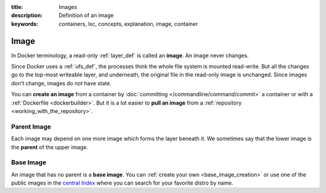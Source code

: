 :title: Images
:description: Definition of an image
:keywords: containers, lxc, concepts, explanation, image, container

.. _image_def:

Image
=====

.. image:: images/docker-filesystems-debian.png

In Docker terminology, a read-only :ref:`layer_def` is called an
**image**. An image never changes. 

Since Docker uses a :ref:`ufs_def`, the processes think the whole file
system is mounted read-write. But all the changes go to the top-most
writeable layer, and underneath, the original file in the read-only
image is unchanged. Since images don't change, images do not have state.

You can **create an image** from a container by :doc:`committing
</commandline/command/commit>` a container or with a :ref:`Dockerfile
<dockerbuilder>`. But it is a lot easier to **pull an image** from a
:ref:`repository <working_with_the_repository>`.

.. image:: images/docker-filesystems-debianrw.png

.. _parent_image_def:

Parent Image
............

.. image:: images/docker-filesystems-multilayer.png

Each image may depend on one more image which forms the layer beneath
it. We sometimes say that the lower image is the **parent** of the
upper image.

.. _base_image_def:

Base Image
..........

An image that has no parent is a **base image**. You can :ref:`create
your own <base_image_creation>` or use one of the public images in the
`central Index <http://index.docker.io>`_ where you can search for
your favorite distro by name.

